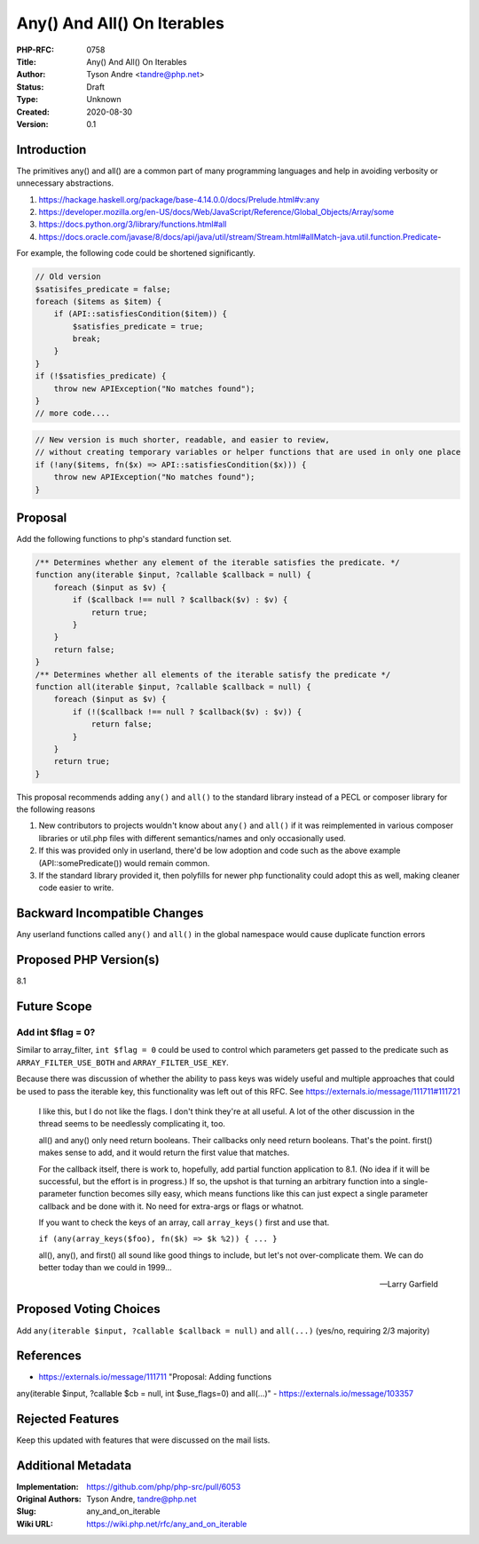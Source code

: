 Any() And All() On Iterables
============================

:PHP-RFC: 0758
:Title: Any() And All() On Iterables
:Author: Tyson Andre <tandre@php.net>
:Status: Draft
:Type: Unknown
:Created: 2020-08-30
:Version: 0.1

Introduction
------------

The primitives any() and all() are a common part of many programming
languages and help in avoiding verbosity or unnecessary abstractions.

#. https://hackage.haskell.org/package/base-4.14.0.0/docs/Prelude.html#v:any
#. https://developer.mozilla.org/en-US/docs/Web/JavaScript/Reference/Global_Objects/Array/some
#. https://docs.python.org/3/library/functions.html#all
#. https://docs.oracle.com/javase/8/docs/api/java/util/stream/Stream.html#allMatch-java.util.function.Predicate-

For example, the following code could be shortened significantly.

.. code:: php

   // Old version
   $satisifes_predicate = false;
   foreach ($items as $item) {
       if (API::satisfiesCondition($item)) {
           $satisfies_predicate = true;
           break;
       }
   }
   if (!$satisfies_predicate) {
       throw new APIException("No matches found");
   }
   // more code....

.. code:: php

   // New version is much shorter, readable, and easier to review,
   // without creating temporary variables or helper functions that are used in only one place
   if (!any($items, fn($x) => API::satisfiesCondition($x))) {
       throw new APIException("No matches found");
   }

Proposal
--------

Add the following functions to php's standard function set.

.. code:: php

   /** Determines whether any element of the iterable satisfies the predicate. */
   function any(iterable $input, ?callable $callback = null) {
       foreach ($input as $v) {
           if ($callback !== null ? $callback($v) : $v) {
               return true;
           }
       }
       return false;
   }
   /** Determines whether all elements of the iterable satisfy the predicate */
   function all(iterable $input, ?callable $callback = null) {
       foreach ($input as $v) {
           if (!($callback !== null ? $callback($v) : $v)) {
               return false;
           }
       }
       return true;
   }

This proposal recommends adding ``any()`` and ``all()`` to the standard
library instead of a PECL or composer library for the following reasons

#. New contributors to projects wouldn't know about ``any()`` and
   ``all()`` if it was reimplemented in various composer libraries or
   util.php files with different semantics/names and only occasionally
   used.
#. If this was provided only in userland, there'd be low adoption and
   code such as the above example (API::somePredicate()) would remain
   common.
#. If the standard library provided it, then polyfills for newer php
   functionality could adopt this as well, making cleaner code easier to
   write.

Backward Incompatible Changes
-----------------------------

Any userland functions called ``any()`` and ``all()`` in the global
namespace would cause duplicate function errors

Proposed PHP Version(s)
-----------------------

8.1

Future Scope
------------

Add int $flag = 0?
~~~~~~~~~~~~~~~~~~

Similar to array_filter, ``int $flag = 0`` could be used to control
which parameters get passed to the predicate such as
``ARRAY_FILTER_USE_BOTH`` and ``ARRAY_FILTER_USE_KEY``.

Because there was discussion of whether the ability to pass keys was
widely useful and multiple approaches that could be used to pass the
iterable key, this functionality was left out of this RFC. See
https://externals.io/message/111711#111721

    I like this, but I do not like the flags. I don't think they're at
    all useful. A lot of the other discussion in the thread seems to be
    needlessly complicating it, too.

    all() and any() only need return booleans. Their callbacks only need
    return booleans. That's the point. first() makes sense to add, and
    it would return the first value that matches.

    For the callback itself, there is work to, hopefully, add partial
    function application to 8.1. (No idea if it will be successful, but
    the effort is in progress.) If so, the upshot is that turning an
    arbitrary function into a single-parameter function becomes silly
    easy, which means functions like this can just expect a single
    parameter callback and be done with it. No need for extra-args or
    flags or whatnot.

    If you want to check the keys of an array, call ``array_keys()``
    first and use that.

    ``if (any(array_keys($foo), fn($k) => $k %2)) { ... }``

    all(), any(), and first() all sound like good things to include, but
    let's not over-complicate them. We can do better today than we could
    in 1999...

    --Larry Garfield

Proposed Voting Choices
-----------------------

Add ``any(iterable $input, ?callable $callback = null)`` and
``all(...)`` (yes/no, requiring 2/3 majority)

References
----------

- https://externals.io/message/111711 "Proposal: Adding functions
any(iterable $input, ?callable $cb = null, int $use_flags=0) and
all(...)" - https://externals.io/message/103357

Rejected Features
-----------------

Keep this updated with features that were discussed on the mail lists.

Additional Metadata
-------------------

:Implementation: https://github.com/php/php-src/pull/6053
:Original Authors: Tyson Andre, tandre@php.net
:Slug: any_and_on_iterable
:Wiki URL: https://wiki.php.net/rfc/any_and_on_iterable
